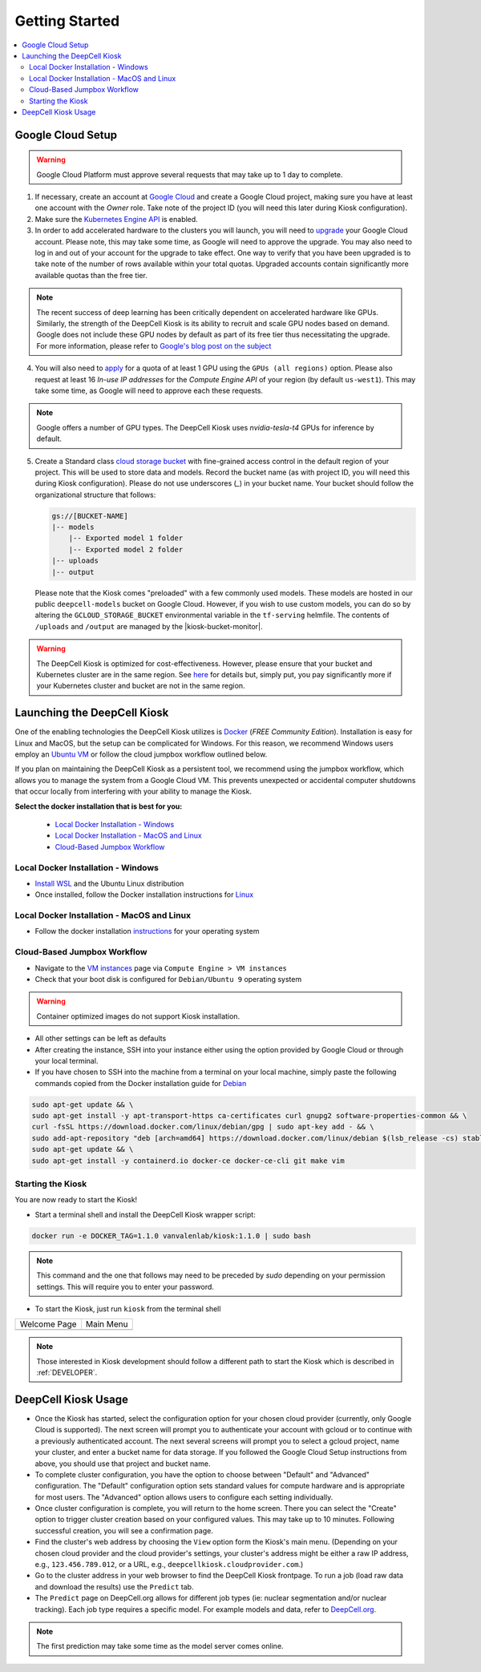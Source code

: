 .. _GETTING_STARTED:

Getting Started
===============

.. image:: https://img.shields.io/static/v1?label=RTD&logo=Read%20the%20Docs&message=Read%20the%20Docs&color=blue
    :alt: View on Read the Docs
    :target: https://deepcell-kiosk.readthedocs.io/en/master/GETTING_STARTED.html

.. contents:: :local:

Google Cloud Setup
------------------

.. warning:: Google Cloud Platform must approve several requests that may take up to 1 day to complete.

1. If necessary, create an account at `Google Cloud <https://cloud.google.com>`_ and create a Google Cloud project, making sure you have at least one account with the `Owner` role. Take note of the project ID (you will need this later during Kiosk configuration).

2. Make sure the `Kubernetes Engine API <https://console.cloud.google.com/apis/api/container.googleapis.com/overview>`_ is enabled.

3. In order to add accelerated hardware to the clusters you will launch, you will need to `upgrade <https://cloud.google.com/free/docs/gcp-free-tier#how-to-upgrade>`_ your Google Cloud account. Please note, this may take some time, as Google will need to approve the upgrade. You may also need to log in and out of your account for the upgrade to take effect. One way to verify that you have been upgraded is to take note of the number of rows available within your total quotas. Upgraded accounts contain significantly more available quotas than the free tier.

.. note:: The recent success of deep learning has been critically dependent on accelerated hardware like GPUs. Similarly, the strength of the DeepCell Kiosk is its ability to recruit and scale GPU nodes based on demand. Google does not include these GPU nodes by default as part of its free tier thus necessitating the upgrade. For more information, please refer to `Google's blog post on the subject <https://cloud.google.com/blog/products/gcp/gpus-service-kubernetes-engine-are-now-generally-available>`_

4. You will also need to `apply <https://cloud.google.com/compute/quotas>`_ for a quota of at least 1 GPU using the ``GPUs (all regions)`` option. Please also request at least 16 *In-use IP addresses* for the *Compute Engine API* of your region (by default ``us-west1``). This may take some time, as Google will need to approve each these requests.

.. note:: Google offers a number of GPU types. The DeepCell Kiosk uses `nvidia-tesla-t4` GPUs for inference by default.

5. Create a Standard class `cloud storage bucket <https://cloud.google.com/storage/docs/creating-buckets>`_ with fine-grained access control in the default region of your project. This will be used to store data and models. Record the bucket name (as with project ID, you will need this during Kiosk configuration). Please do not use underscores (`_`) in your bucket name. Your bucket should follow the organizational structure that follows:

   .. code-block:: bash

       gs://[BUCKET-NAME]
       |-- models
           |-- Exported model 1 folder
           |-- Exported model 2 folder
       |-- uploads
       |-- output

   Please note that the Kiosk comes "preloaded" with a few commonly used models. These models are hosted in our public ``deepcell-models`` bucket on Google Cloud. However, if you wish to use custom models, you can do so by altering the ``GCLOUD_STORAGE_BUCKET`` environmental variable in the ``tf-serving`` helmfile. The contents of ``/uploads`` and ``/output`` are managed by the |kiosk-bucket-monitor|.

.. |kiosk-bucket-monitor| raw:: html

    <tt><a href="https://github.com/vanvalenlab/kiosk-bucket-monitor">kiosk-bucket-monitor</a></tt>

.. warning:: The DeepCell Kiosk is optimized for cost-effectiveness. However, please ensure that your bucket and Kubernetes cluster are in the same region. See `here <https://cloud.google.com/storage/pricing>`_ for details but, simply put, you pay significantly more if your Kubernetes cluster and bucket are not in the same region.

Launching the DeepCell Kiosk
----------------------------

One of the enabling technologies the DeepCell Kiosk utilizes is `Docker <https://www.docker.com/>`_ (*FREE Community Edition*). Installation is easy for Linux and MacOS, but the setup can be complicated for Windows. For this reason, we recommend Windows users employ an `Ubuntu VM <https://brb.nci.nih.gov/seqtools/installUbuntu.html>`_ or follow the cloud jumpbox workflow outlined below.

If you plan on maintaining the DeepCell Kiosk as a persistent tool, we recommend using the jumpbox workflow, which allows you to manage the system from a Google Cloud VM. This prevents unexpected or accidental computer shutdowns that occur locally from interfering with your ability to manage the Kiosk.

.. _DOCKER_INSTALLATION:
**Select the docker installation that is best for you:**

   * `Local Docker Installation - Windows`_
   * `Local Docker Installation - MacOS and Linux`_
   * `Cloud-Based Jumpbox Workflow`_

Local Docker Installation - Windows
^^^^^^^^^^^^^^^^^^^^^^^^^^^^^^^^^^^
* `Install WSL <https://docs.microsoft.com/en-us/windows/wsl/install-win10>`_ and the Ubuntu Linux distribution
* Once installed, follow the Docker installation instructions for `Linux <https://docs.docker.com/install/linux/docker-ce/ubuntu/>`_

Local Docker Installation - MacOS and Linux
^^^^^^^^^^^^^^^^^^^^^^^^^^^^^^^^^^^^^^^^^^^
* Follow the docker installation `instructions <https://docs.docker.com/install/>`_ for your operating system

Cloud-Based Jumpbox Workflow
^^^^^^^^^^^^^^^^^^^^^^^^^^^^
* Navigate to the `VM instances <https://console.cloud.google.com/compute/instances>`_ page via ``Compute Engine > VM instances``
* Check that your boot disk is configured for ``Debian/Ubuntu 9`` operating system

.. warning:: Container optimized images do not support Kiosk installation.

* All other settings can be left as defaults
* After creating the instance, SSH into your instance either using the option provided by Google Cloud or through your local terminal.
* If you have chosen to SSH into the machine from a terminal on your local machine, simply paste the following commands copied from the Docker installation guide for `Debian <https://docs.docker.com/install/linux/docker-ce/debian/>`_

.. code-block:: bash

    sudo apt-get update && \
    sudo apt-get install -y apt-transport-https ca-certificates curl gnupg2 software-properties-common && \
    curl -fsSL https://download.docker.com/linux/debian/gpg | sudo apt-key add - && \
    sudo add-apt-repository "deb [arch=amd64] https://download.docker.com/linux/debian $(lsb_release -cs) stable" && \
    sudo apt-get update && \
    sudo apt-get install -y containerd.io docker-ce docker-ce-cli git make vim

Starting the Kiosk
^^^^^^^^^^^^^^^^^^

You are now ready to start the Kiosk!

* Start a terminal shell and install the DeepCell Kiosk wrapper script:

.. code-block:: bash

    docker run -e DOCKER_TAG=1.1.0 vanvalenlab/kiosk:1.1.0 | sudo bash

.. note:: This command and the one that follows may need to be preceded by `sudo` depending on your permission settings. This will require you to enter your password.

* To start the Kiosk, just run ``kiosk`` from the terminal shell

.. list-table::

    * - Welcome Page
      - Main Menu
    * - .. image:: ../images/Kiosk-Welcome.png
      - .. image:: ../images/Kiosk-Main-Menu.png

.. note:: Those interested in Kiosk development should follow a different path to start the Kiosk which is described in :ref:`DEVELOPER`.

DeepCell Kiosk Usage
--------------------

* Once the Kiosk has started, select the configuration option for your chosen cloud provider (currently, only Google Cloud is supported). The next screen will prompt you to authenticate your account with gcloud or to continue with a previously authenticated account. The next several screens will prompt you to select a gcloud project, name your cluster, and enter a bucket name for data storage. If you followed the Google Cloud Setup instructions from above, you should use that project and bucket name.

* To complete cluster configuration, you have the option to choose between "Default" and "Advanced" configuration. The "Default" configuration option sets standard values for compute hardware and is appropriate for most users. The "Advanced" option allows users to configure each setting individually.

* Once cluster configuration is complete, you will return to the home screen. There you can select the "Create" option to trigger cluster creation based on your configured values. This may take up to 10 minutes. Following successful creation, you will see a confirmation page.

* Find the cluster's web address by choosing the ``View`` option form the Kiosk's main menu. (Depending on your chosen cloud provider and the cloud provider's settings, your cluster's address might be either a raw IP address, e.g., ``123.456.789.012``, or a URL, e.g., ``deepcellkiosk.cloudprovider.com``.)

* Go to the cluster address in your web browser to find the DeepCell Kiosk frontpage. To run a job (load raw data and download the results) use the ``Predict`` tab.

* The ``Predict`` page on DeepCell.org allows for different job types (ie: nuclear segmentation and/or nuclear tracking). Each job type requires a specific model. For example models and data, refer to `DeepCell.org <https://deepcell.org/data>`_.

.. note:: The first prediction may take some time as the model server comes online.
